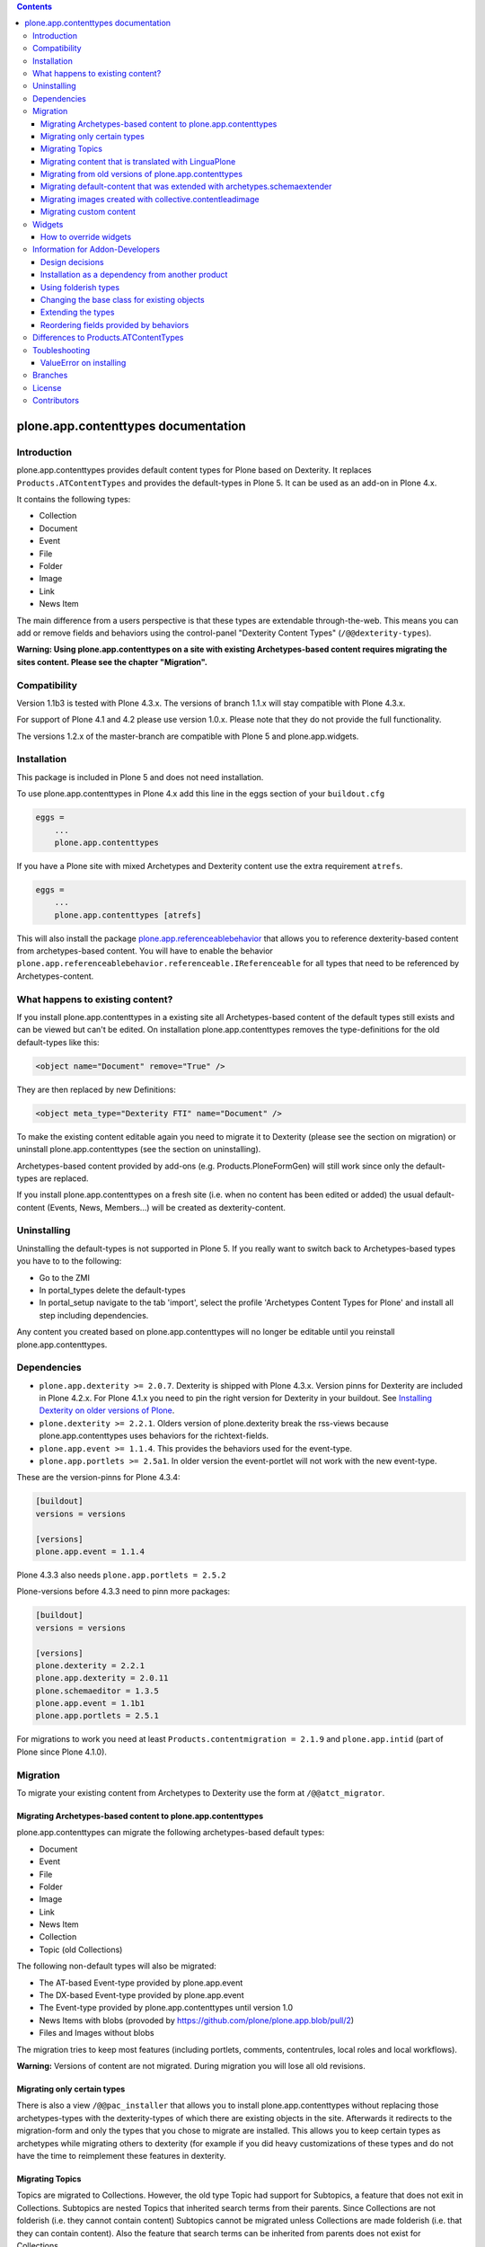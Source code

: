.. contents::

.. image:: https://pypip.in/d/plone.app.contenttypes/badge.png
    :target: https://crate.io/packages/plone.app.contenttypes

.. image:: https://pypip.in/v/plone.app.contenttypes/badge.png
    :target: https://crate.io/packages/plone.app.contenttypes


plone.app.contenttypes documentation
====================================

Introduction
------------

plone.app.contenttypes provides default content types for Plone based on Dexterity. It replaces ``Products.ATContentTypes`` and provides the default-types in Plone 5. It can be used as an add-on in Plone 4.x.

It contains the following types:

* Collection
* Document
* Event
* File
* Folder
* Image
* Link
* News Item

The main difference from a users perspective is that these types are extendable through-the-web. This means you can add or remove fields and behaviors using the control-panel "Dexterity Content Types" (``/@@dexterity-types``).

**Warning: Using plone.app.contenttypes on a site with existing Archetypes-based content requires migrating the sites content. Please see the chapter "Migration".**


Compatibility
-------------

Version 1.1b3 is tested with Plone 4.3.x. The versions of branch 1.1.x will stay compatible with Plone 4.3.x.

For support of Plone 4.1 and 4.2 please use version 1.0.x. Please note that they do not provide the full functionality.

The versions 1.2.x of the master-branch are compatible with Plone 5 and plone.app.widgets.


Installation
------------

This package is included in Plone 5 and does not need installation.

To use plone.app.contenttypes in Plone 4.x add this line in the eggs section of your ``buildout.cfg``

.. code:: ini

    eggs =
        ...
        plone.app.contenttypes

If you have a Plone site with mixed Archetypes and Dexterity content use the extra requirement ``atrefs``.

.. code:: ini

    eggs =
        ...
        plone.app.contenttypes [atrefs]

This will also install the package `plone.app.referenceablebehavior <https://pypi.python.org/pypi/plone.app.referenceablebehavior>`_ that allows you to reference dexterity-based content from archetypes-based content. You will have to enable the behavior ``plone.app.referenceablebehavior.referenceable.IReferenceable`` for all types that need to be referenced by Archetypes-content.


What happens to existing content?
---------------------------------

If you install plone.app.contenttypes in a existing site all Archetypes-based content of the default types still exists and can be viewed but can't be edited. On installation plone.app.contenttypes removes the type-definitions for the old default-types like this:

.. code:: xml

    <object name="Document" remove="True" />

They are then replaced by new Definitions:

.. code:: xml

    <object meta_type="Dexterity FTI" name="Document" />

To make the existing content editable again you need to migrate it to Dexterity (please see the section on migration) or uninstall plone.app.contenttypes (see the section on uninstalling).

Archetypes-based content provided by add-ons (e.g. Products.PloneFormGen) will still work since only the default-types are replaced.

If you install plone.app.contenttypes on a fresh site (i.e. when no content has been edited or added) the usual default-content (Events, News, Members...) will be created as dexterity-content.


Uninstalling
------------

Uninstalling the default-types is not supported in Plone 5. If you really want to switch back to Archetypes-based types you have to to the following:

* Go to the ZMI
* In portal_types delete the default-types
* In portal_setup navigate to the tab 'import', select the profile 'Archetypes Content Types for Plone' and install all step including dependencies.

Any content you created based on plone.app.contenttypes will no longer be editable until you reinstall plone.app.contenttypes.


Dependencies
------------

* ``plone.app.dexterity >= 2.0.7``. Dexterity is shipped with Plone 4.3.x. Version pinns for Dexterity are included in Plone 4.2.x. For Plone 4.1.x you need to pin the right version for Dexterity in your buildout. See `Installing Dexterity on older versions of Plone <http://docs.plone.org/external/plone.app.dexterity/docs/install.html#installing-dexterity-on-older-versions-of-plone>`_.

* ``plone.dexterity >= 2.2.1``. Olders version of plone.dexterity break the rss-views because plone.app.contenttypes uses behaviors for the richtext-fields.

* ``plone.app.event >= 1.1.4``. This provides the behaviors used for the event-type.

* ``plone.app.portlets >= 2.5a1``. In older version the event-portlet will not work with the new event-type.

These are the version-pinns for Plone 4.3.4:

.. code:: ini

    [buildout]
    versions = versions

    [versions]
    plone.app.event = 1.1.4

Plone 4.3.3 also needs ``plone.app.portlets = 2.5.2``

Plone-versions before 4.3.3 need to pinn more packages:

.. code:: ini

    [buildout]
    versions = versions

    [versions]
    plone.dexterity = 2.2.1
    plone.app.dexterity = 2.0.11
    plone.schemaeditor = 1.3.5
    plone.app.event = 1.1b1
    plone.app.portlets = 2.5.1

For migrations to work you need at least ``Products.contentmigration = 2.1.9`` and ``plone.app.intid`` (part of Plone since Plone 4.1.0).


Migration
---------

To migrate your existing content from Archetypes to Dexterity use the form at ``/@@atct_migrator``.


Migrating Archetypes-based content to plone.app.contenttypes
^^^^^^^^^^^^^^^^^^^^^^^^^^^^^^^^^^^^^^^^^^^^^^^^^^^^^^^^^^^^

plone.app.contenttypes can migrate the following archetypes-based default types:

* Document
* Event
* File
* Folder
* Image
* Link
* News Item
* Collection
* Topic (old Collections)

The following non-default types will also be migrated:

* The AT-based Event-type provided by plone.app.event
* The DX-based Event-type provided by plone.app.event
* The Event-type provided by plone.app.contenttypes until version 1.0
* News Items with blobs (provoded by https://github.com/plone/plone.app.blob/pull/2)
* Files and Images without blobs

The migration tries to keep most features (including portlets, comments, contentrules, local roles and local workflows).

**Warning:** Versions of content are not migrated. During migration you will lose all old revisions.


Migrating only certain types
^^^^^^^^^^^^^^^^^^^^^^^^^^^^

There is also a view ``/@@pac_installer`` that allows you to install plone.app.contenttypes without replacing those archetypes-types with the dexterity-types of which there are existing objects in the site. Afterwards it redirects to the migration-form and only the types that you chose to migrate are installed. This allows you to keep certain types as archetypes while migrating others to dexterity (for example if you did heavy customizations of these types and do not have the time to reimplement these features in dexterity.


Migrating Topics
^^^^^^^^^^^^^^^^

Topics are migrated to Collections. However, the old type Topic had support for Subtopics, a feature that does not exit in Collections. Subtopics are nested Topics that inherited search terms from their parents. Since Collections are not folderish (i.e. they cannot contain content) Subtopics cannot be migrated unless Collections are made folderish (i.e. that they can contain content). Also the feature that search terms can be inherited from parents does not exist for Collections.

The migration-form will warn you if you have subtopics in your site and your Collections are not folderish. You then have several options:

1. You can delete all Subtopics before migrating and achieve their functionality in another way (e.g. using eea.facetednavigation).
2. You can choose to not migrate Topics by not selecting them. This will keep your old Topics functional. You can still add new Collections.
3. You can modify Collections to be folderish or create your own folderish content-type.   That type would need a base-class that inherits from ``plone.dexterity.content.Container`` instead of ``plone.dexterity.content.Item``:

   .. code-block:: python

      from plone.app.contenttypes.behaviors.collection import ICollection
      from plone.dexterity.content import Container
      from zope.interface import implementer

      @implementer(ICollection)
      class FolderishCollection(Container):
          pass

   You can either use a new Collection type or simply modify the default type to use this new base-class by overriding the klass-attribute of the default Collection. To override add a ``Collection.xml`` in your own package:

   .. code-block:: xml

      <?xml version="1.0"?>
      <object name="Collection" meta_type="Dexterity FTI">
       <property name="klass">my.package.content.FolderishCollection</property>
      </object>

   If you really need it you could add the functionality to inherit search terms to your own folderish Collections by extending the behavior like in the example at https://github.com/plone/plone.app.contenttypes/commit/366cc1a911c81954645ec6aabce925df4a297c63


Migrating content that is translated with LinguaPlone
^^^^^^^^^^^^^^^^^^^^^^^^^^^^^^^^^^^^^^^^^^^^^^^^^^^^^

Since LinguaPlone does not support Dexterity you need to migrate from LinguaPlone to plone.app.multilingual (http://pypi.python.org/pypi/plone.app.multilingual). The migration from Products.LinguaPlone to plone.app.multilingual should happen **before** the migration from Archetypes to plone.app.contenttypes. For details on the migration see http://pypi.python.org/pypi/plone.app.multilingual#linguaplone-migration


Migrating from old versions of plone.app.contenttypes
^^^^^^^^^^^^^^^^^^^^^^^^^^^^^^^^^^^^^^^^^^^^^^^^^^^^^

Before version 1.0a2 the content-items did not implement marker-interfaces. They will break in newer versions since the views are now registered for these interfaces (e.g. ``plone.app.contenttypes.interfaces.IDocument``). To fix this you can call the view ``/@@fix_base_classes`` on your site-root.

Since plone.app.contenttypes 1.1a1, the Collection type uses the new Collection behavior and the Event type utilizes behaviors from `plone.app.event <http://pypi.python.org/pypi/plone.app.event>`_. In order to upgrade:

1) First run the default profile (``plone.app.contenttypes:default``) or reinstall plone.app.contenttypes
2) Then run the upgrade steps.


Migrating default-content that was extended with archetypes.schemaextender
^^^^^^^^^^^^^^^^^^^^^^^^^^^^^^^^^^^^^^^^^^^^^^^^^^^^^^^^^^^^^^^^^^^^^^^^^^

The migration-form warns you if any of your old types were extended with aditional fields using archetypes.schemaextender. The data contained in these fields will be lost during migration (with the exception of images added with collective.contentleadimage).

To keep the data you would need to write a custom migration for your types dexterity-behaviors for the functionality provided by the schemaextenders. This is an advanced development task and beyond the scope of this documentation.


Migrating images created with collective.contentleadimage
^^^^^^^^^^^^^^^^^^^^^^^^^^^^^^^^^^^^^^^^^^^^^^^^^^^^^^^^^

`collective.contentleadimage <https://pypi.python.org/pypi/collective.contentleadimage/>`_ was a popular addon that allows you to add images to any content in your site by extending the default types. To make sure these images are kept during migration you have to enable the behavior "Lead Image" on all those types where you want to migrate images added using collective.contentleadimage.

The old types that use leadimages are listed in the navigation-form with the comment *"extended fields: 'leadImage', 'leadImage_caption'"*. The migration-form informs you which new types have the behavior enabled and which do not. Depending on the way you installed plone.app.contenttypes you might have to first install these types by (re-)installing plone.app.contenttypes.


Migrating custom content
^^^^^^^^^^^^^^^^^^^^^^^^

During migrations of the default types any custom content-types will not be migrated and will continue to work as expected.

To help you migrating these types to Dexterity plone.app.contenttypes contains a migration form (``/@@custom_migration``) that allows you to migrate any (custom or default) Archetypes-type to any (custom or default) Dexterity-type. The only requirement is that the Dexterity-type you want to migrate to has to exist and that the class of the old type is still present. It makes no difference if the type you are migrating from is still registered in portal_types or is already removed or replaced by a dexterity-version using the same name.

In the form ``/@@custom_migration`` you can select a Dexterity-type for any Archetypes-types that exists in the portal. You can then map the source-types fields to the targets fields. You can also choose to ignore fields. You have to take care that the values can be migrated (since there is no validation for that), e.g. it would make no sense to migrate a ImageField to a TextField. There are build-in methods for most field-types, custom or rarely used fields might not migrate properly (you can create a issue if you miss a migration that is not yet supported).

After you map the fields you can test the configuration. During a test one item will be test-migrated and Plone checks if the migrated item will be accessible without throwing a errors. After the test any changes will be rolled back.


Widgets
-------

When used in Plone 4.x plone.app.contenttypes uses the default z3c.form widgets. All widgets work as they used to with Archetypes except for the keywords-widget for which a simple linesfield is used. Replacing that with a nicer implementation is explained below.

It is also possible to use ``plone.app.widgets`` to switch to the widgets that are used in Plone 5.


How to override widgets
^^^^^^^^^^^^^^^^^^^^^^^^

To override the default keywords-widgets with a nicer widget you can use the package `collective.z3cform.widgets <https://pypi.python.org/pypi/collective.z3cform.widgets>`_.

Add ``collective.z3cform.widgets`` to your ``buildout`` and in your own package register the override in your ``configure.zcml``:

.. code:: xml

    <adapter factory=".subjects.SubjectsFieldWidget" />

Then add a file ``subjects.py``

.. code:: python

    # -*- coding: UTF-8 -*-
    from collective.z3cform.widgets.token_input_widget import TokenInputFieldWidget
    from plone.app.dexterity.behaviors.metadata import ICategorization
    from plone.app.z3cform.interfaces import IPloneFormLayer
    from z3c.form.interfaces import IFieldWidget
    from z3c.form.util import getSpecification
    from z3c.form.widget import FieldWidget
    from zope.component import adapter
    from zope.interface import implementer


    @adapter(getSpecification(ICategorization['subjects']), IPloneFormLayer)
    @implementer(IFieldWidget)
    def SubjectsFieldWidget(field, request):
        widget = FieldWidget(field, TokenInputFieldWidget(field, request))
        return widget

Once you install ``collective.z3cform.widgets`` in the quickinstaller, the new widget will then be used for all types.


Information for Addon-Developers
--------------------------------

Design decisions
^^^^^^^^^^^^^^^^

The schemata for the types File, Image and Link are defined in xml-files using ``plone.supermodel``. This allows the types to be editable trough the web. The types Document, News Item, Folder and Event have no schemata at all but only use behaviors to provide their fields.


Installation as a dependency from another product
^^^^^^^^^^^^^^^^^^^^^^^^^^^^^^^^^^^^^^^^^^^^^^^^^

If you want to add plone.app.contenttypes as a dependency from another products use the profile ``plone-content`` in your ``metadata.xml`` to have Plone populate a new site with DX-based default-content.

.. code:: xml

    <metadata>
      <version>1</version>
        <dependencies>
            <dependency>profile-plone.app.contenttypes:plone-content</dependency>
        </dependencies>
    </metadata>

If you use the profile ``default`` then the default-content in new sites will still be Archetypes-based. You'll then have to migrate that content using the migration-form ``@@atct_migrator`` or delete it by hand.


Using folderish types
^^^^^^^^^^^^^^^^^^^^^

At some point all default types will probably be folderish. If you want the default types to be folderish before that happens please look at https://pypi.python.org/pypi/collective.folderishtypes.


Changing the base class for existing objects
^^^^^^^^^^^^^^^^^^^^^^^^^^^^^^^^^^^^^^^^^^^^

If you changed the base-class of existing types (e.g. because you changed them to be folderish) you also need to upgrade the base-class of existing objects. You can use the following form for this: ``@@base_class_migrator_form``.

This form lets you select classes to be updated and shows the number of objects for each class. This form can be used to change the base-class of any dexterity-types instances. The migration will also transform itemish content to folderish content if the new class is folderish. You might want to use the method ``plone.app.contenttypes.migration.dxmigration.migrate_base_class_to_new_class`` in your own upgrade-steps.


Extending the types
^^^^^^^^^^^^^^^^^^^

You have several options:

1. Extend the types through-the-web by adding new fields or behaviors in the types-controlpanel ``/@@dexterity-types``.

2. Extend the types with a custom type-profile that extends the existing profile with behaviors, or fields.

   You will first have to add the type to your ``[yourpackage]/profiles/default/types.xml``.

   .. code:: xml

    <?xml version="1.0"?>
    <object name="portal_types" meta_type="Plone Types Tool">
      <object name="Folder" meta_type="Dexterity FTI" />
    </object>

   Here is an example that enables the image-behavior for Folders in ``[yourpackage]/profiles/default/types/Folder.xml``:

   .. code:: xml

    <?xml version="1.0"?>
    <object name="Folder" meta_type="Dexterity FTI">
     <property name="behaviors" purge="False">
      <element value="plone.app.contenttypes.behaviors.leadimage.ILeadImage"/>
     </property>
    </object>

   By adding a schema-definition to the profile you can add fields.

   .. code:: xml

    <?xml version="1.0"?>
    <object name="Folder" meta_type="Dexterity FTI">
     <property name="model_file">your.package.content:folder.xml</property>
     <property name="behaviors" purge="False">
      <element value="plone.app.contenttypes.behaviors.leadimage.ILeadImage"/>
     </property>
    </object>

   Put the schema-xml in ``your/package/content/folder.xml`` (the folder ``content`` needs a ``__init__.py``)

   .. code:: xml

    <model xmlns:security="http://namespaces.plone.org/supermodel/security"
           xmlns:marshal="http://namespaces.plone.org/supermodel/marshal"
           xmlns:form="http://namespaces.plone.org/supermodel/form"
           xmlns="http://namespaces.plone.org/supermodel/schema">
      <schema>
        <field name="teaser_title" type="zope.schema.TextLine">
          <description/>
          <required>False</required>
          <title>Teaser title</title>
        </field>
        <field name="teaser_subtitle" type="zope.schema.Text">
          <description/>
          <required>False</required>
          <title>Teaser subtitle</title>
        </field>
        <field name="teaser_details" type="plone.app.textfield.RichText">
          <description/>
          <required>False</required>
          <title>Teaser details</title>
        </field>
      </schema>
    </model>

For more complex features you should create custom behaviors and/or write your own content-types. For more information on creating custom dexterity-types or custom behaviors to extend these types with read the `dexterity documentation <http://docs.plone.org/external/plone.app.dexterity/docs/>`_.


Reordering fields provided by behaviors
^^^^^^^^^^^^^^^^^^^^^^^^^^^^^^^^^^^^^^^

TODO


Differences to Products.ATContentTypes
--------------------------------------

- The image of the News Item is not a field on the contenttype but a behavior that can add a image to any contenttypes (similar to http://pypi.python.org/pypi/collective.contentleadimage)
- All richtext-fields are also provided by a reuseable behavior.
- The functionality to transform (rotate and flip) images has been removed.
- There is no more field ``Location``. If you need georeferenceable consider using ``collective.geo.behaviour``
- The link on the image of the newsitem triggers an overlay
- The link-type now allows the of the variables ``${navigation_root_url}`` and ``${portal_url}`` to construct relative urls.
- The views for Folders and Collections changed their names and now share a common implementation (since version 1.2a8):

  - ``folder_listing_view`` (Folders) and ``collection_view`` (Collections) -> ``listing_view`` (Folders and Collections)
  - ``folder_summary_view`` (Folders) and ``summary_view`` (Collections) -> ``summary_view`` (Folders and Collections)
  - ``folder_tabular_view`` (Folders) and ``tabular_view`` (Collections) -> ``tabular_view`` (Folders and Collections)
  - ``folder_full_view`` (Folders) and ``all_content`` (Collections) -> ``full_view`` (Folders and Collections)
  - ``atct_album_view`` (Folders) and ``thumbnail_view`` (Collections) -> ``album_view`` (Folders and Collections)



Toubleshooting
--------------

Please report issues in the bugtracker at https://github.com/plone/plone.app.contenttypes/issues.

ValueError on installing
^^^^^^^^^^^^^^^^^^^^^^^^^

When you try to install plone.app.contenttypes < 1.1a1 in a existing site you might get the following error::

      (...)
      Module Products.GenericSetup.utils, line 509, in _importBody
      Module Products.CMFCore.exportimport.typeinfo, line 60, in _importNode
      Module Products.GenericSetup.utils, line 730, in _initProperties
    ValueError: undefined property 'schema'

Before installing plone.app.contenttypes you have to reinstall plone.app.collection to update collections to the version that uses Dexterity.


Branches
--------

The master-branch supports Plone 5 only. From this 1.2.x-releases will be cut.

The 1.1.x-branch supports Plone 4.3.x. From this 1.1.x-releases will be cut.


License
-------

GNU General Public License, version 2


Contributors
------------

* Philip Bauer <bauer@starzel.de>
* Michael Mulich <michael.mulich@gmail.com>
* Timo Stollenwerk <contact@timostollenwerk.net>
* Peter Holzer <hpeter@agitator.com>
* Patrick Gerken <gerken@starzel.de>
* Steffen Lindner <lindner@starzel.de>
* Daniel Widerin <daniel@widerin.net>
* Jens Klein <jens@bluedynamics.com>
* Joscha Krutzki <joka@jokasis.de>
* Mathias Leimgruber <m.leimgruber@4teamwork.ch>
* Matthias Broquet <mbroquet@atreal.fr>
* Wolfgang Thomas <thomas@syslab.com>
* Bo Simonsen <bo@geekworld.dk>
* Andrew Mleczko <andrew@mleczko.net>
* Roel Bruggink <roel@jaroel.nl>
* Carsten Senger <senger@rehfisch.de>
* Rafael Oliveira <rafaelbco@gmail.com>
* Martin Opstad Reistadbakk <martin@blaastolen.com>
* Nathan Van Gheem <vangheem@gmail.com>
* Johannes Raggam <raggam-nl@adm.at>
* Jamie Lentin <jm@lentin.co.uk>
* Maurits van Rees <maurits@vanrees.org>
* David Glick <david@glicksoftware.com>
* Kees Hink <keeshink@gmail.com>
* Roman Kozlovskyi <krzroman@gmail.com>
* Gauthier Bastien <gauthier.bastien@imio.be>
* Andrea Cecchi <andrea.cecchi@redturtle.it>
* Bogdan Girman <bogdan.girman@gmail.com>
* Martin Opstad Reistadbakk <martin@blaastolen.com>
* Florent Michon <fmichon@atreal.fr>
